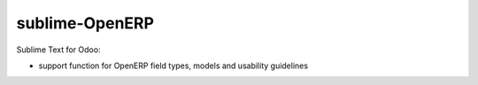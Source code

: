 sublime-OpenERP
===============

Sublime Text for Odoo:

- support function for OpenERP field types, models and usability guidelines
